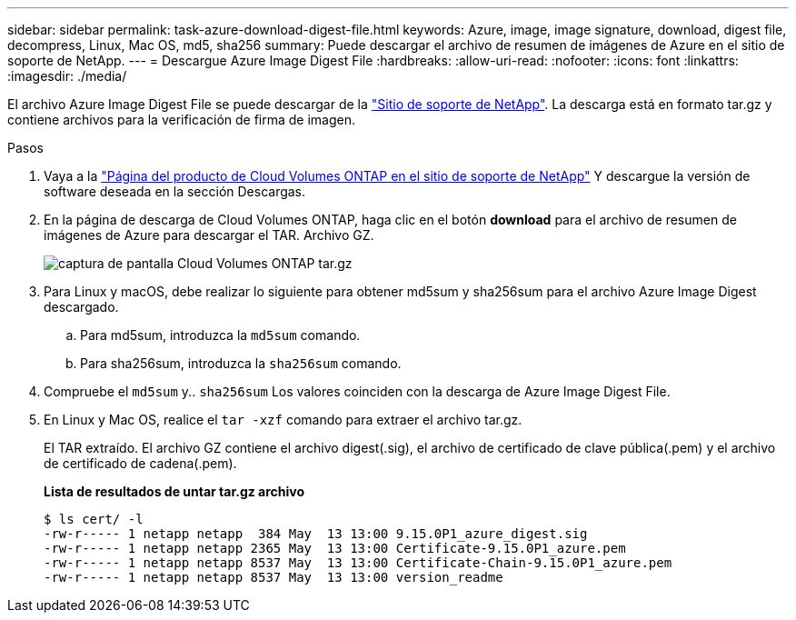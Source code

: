 ---
sidebar: sidebar 
permalink: task-azure-download-digest-file.html 
keywords: Azure, image, image signature, download, digest file, decompress, Linux, Mac OS, md5, sha256 
summary: Puede descargar el archivo de resumen de imágenes de Azure en el sitio de soporte de NetApp. 
---
= Descargue Azure Image Digest File
:hardbreaks:
:allow-uri-read: 
:nofooter: 
:icons: font
:linkattrs: 
:imagesdir: ./media/


[role="lead"]
El archivo Azure Image Digest File se puede descargar de la https://mysupport.netapp.com/site/["Sitio de soporte de NetApp"^]. La descarga está en formato tar.gz y contiene archivos para la verificación de firma de imagen.

.Pasos
. Vaya a la https://mysupport.netapp.com/site/products/all/details/cloud-volumes-ontap/guideme-tab["Página del producto de Cloud Volumes ONTAP en el sitio de soporte de NetApp"^] Y descargue la versión de software deseada en la sección Descargas.
. En la página de descarga de Cloud Volumes ONTAP, haga clic en el botón *download* para el archivo de resumen de imágenes de Azure para descargar el TAR. Archivo GZ.
+
image::screenshot_cloud_volumes_ontap_tar.gz.png[captura de pantalla Cloud Volumes ONTAP tar.gz]

. Para Linux y macOS, debe realizar lo siguiente para obtener md5sum y sha256sum para el archivo Azure Image Digest descargado.
+
.. Para md5sum, introduzca la `md5sum` comando.
.. Para sha256sum, introduzca la `sha256sum` comando.


. Compruebe el `md5sum` y.. `sha256sum` Los valores coinciden con la descarga de Azure Image Digest File.
. En Linux y Mac OS, realice el `tar -xzf` comando para extraer el archivo tar.gz.
+
El TAR extraído. El archivo GZ contiene el archivo digest(.sig), el archivo de certificado de clave pública(.pem) y el archivo de certificado de cadena(.pem).

+
*Lista de resultados de untar tar.gz archivo*

+
[listing]
----
$ ls cert/ -l
-rw-r----- 1 netapp netapp  384 May  13 13:00 9.15.0P1_azure_digest.sig
-rw-r----- 1 netapp netapp 2365 May  13 13:00 Certificate-9.15.0P1_azure.pem
-rw-r----- 1 netapp netapp 8537 May  13 13:00 Certificate-Chain-9.15.0P1_azure.pem
-rw-r----- 1 netapp netapp 8537 May  13 13:00 version_readme
----

